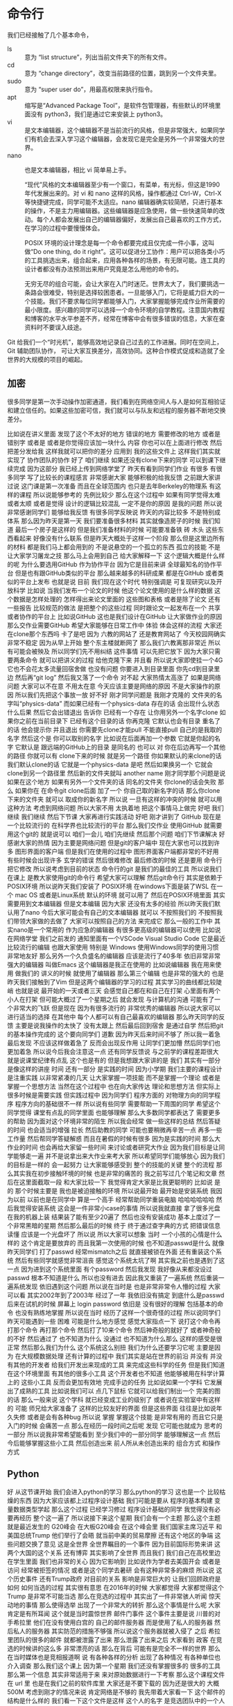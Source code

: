 * 命令行
  我们已经接触了几个基本命令，
- ls :: 意为 “list structure”，列出当前文件夹下的所有文件。
- cd :: 意为 “change directory”，改变当前路径的位置，跳到另一个文件夹里。
- sudo :: 意为 “super user do”，用最高权限来执行指令。
- apt :: 缩写是“Advanced Package Tool”，是软件包管理器，有些默认的环境里面没有 python3，我们是通过它来安装上 python3。
- vi :: 是文本编辑器，这个编辑器不是当前流行的风格，但是非常强大，如果同学们有机会去深入学习这个编辑器，会发现它是完全是另外一个非常强大的世界。
- nano :: 也是文本编辑器，相比 vi 简单易上手。

  “现代”风格的文本编辑器至少有一个窗口，有菜单，有光标，但这是1990年代发展出来的。对 vi 和 nano 这样的风格，操作都通过 Ctrl-W，Ctrl-X 等快捷键完成，同学可能不太适应。nano 编辑器确实较简陋，只进行基本的操作，不是主力用编辑器。这些编辑器是应急使用，做一些快速简单的改动。每个人都会发展出自己的编辑器偏好，发展出自己最喜欢的工作方式，在学习的过程中要慢慢体会。

  POSIX 环境的设计理念是每一个命令都要完成且仅完成一件小事，这叫做“Do one thing, do it right”。这可以促进分工协作：用户可以把各类小巧的工具挑选出来，组合起来，应用各种各样的场景，有无限可能。连工具的设计者都没有办法预测出来用户究竟是怎么用他的命令的。

  无穷无尽的组合可能，会让大家在入门时迷茫。世界太大了，我们要挑选一条路会很难受，特别是选择较困患者。一旦能够入门，它将是威力巨大的一个技能。我们不要求每位同学都能够入门，大家掌握能够完成作业所需要的最小限度。感兴趣的同学可以选择一个命令环境的自学教程。注意国内教程和博客的水平水平参差不齐，经常在博客中会有很多错误的信息，大家在查资料时不要误入歧途。

Git 给我们一个“时光机”，能够高效地记录自己过去的工作进展。同时在空间上，Git 辅助团队协作，
可让大家互换差分，高效协同。这种合作模式促成和造就了全世界的大规模的项目的崛起。

** 加密
   很多同学是第一次手动操作加密通道，我们看到在网络空间人与人是如何互相验证和建立信任的。如果这些加密可信，我们就可以与队友和远程的服务器不断地交换差分。

比如说在讲义里面
发现了这个不太好的地方
错误的地方
需要修改的地方
或者是错别字
或者是
或者是你觉得应该加一块什么
内容
你也可以在上面进行修改
然后把差分发给我
这样我就可以把你的差分
应用到
我的这些文件上
这样我们其实就实现了
协作团队的协作
好了
咱们继续
如果还没有clone下来的同学
可以到课下继续完成
因为这部分
我已经上传到网络学堂了
昨天有看到同学们作业
有很多
有很多同学
写了比较长的课程感言
非常感谢大家
能够积极的给我反馈
之前跟大家讲过说
这门课是第一次准备
而且在全球范围内
也只是去年Berkeley的物理系
有这样的课程
所以说能够参考的
先例比较少
那么在这个过程中
如果有同学觉得太难或者太顺
或者是觉得
设计的逻辑比较混乱
一定不是你的原因
是我的问题
所以说非常感谢同学们
能够给我反馈
有很多同学反映说
昨天的内容比较多
不是特别成体系
那么因为昨天是第一天
我们要准备很多材料
其实就像造房子的时候
我们知道
最后一个房子是这样的
但是我们准备材料的时候
可能要准备铁 砖 木头
这些东西看起来
好像没有什么联系
但是昨天大概处于这样一个阶段
那么但是这里边所有的材料
都是我们马上都会用到的
不是说悬空的一个孤立的东西
孤立的技能
不是让大家学习屠龙之技
那么马上会用到自己
给大家解释一下
这个逻辑大概是什么样的呢
为什么要选用GitHub
作为协作平台
因为它是目前来讲
全球最知名的协作平台
但是也有跟GitHub类似的平台
那么越来越多的科研成果
都是在GitHub
或者类似的平台上发布
也就是说
目前
我们现在这个时代
特别强调是
可复现研究以及开放科学
比如说
当我们发布一个论文的时候
他这个论文使用的是什么样的数据
这个数据是怎样处理的
怎样得出来论文里面的
这些图和表格
或者是除了论文
还有一些报告
比较规范的做法
是把整个的这些过程
同时跟论文一起发布在一个
共享或者协作的平台上
比如说GitHub
这也是我们设计在GitHub
让大家做作业的原因
那么交作业需要GitHub
希望大家能够在日常工作中
体验
体会这样的流程
大家还在clone那个东西吗
卡了是吧
因为
六教的网站了
还是教育网站了
今天校园网确实非常不稳定
因为从早上开始
整个东主楼就断网了
那么我们六教离那非常近
所以有可能会被殃及
所以同学们先不用纠结
这件事情
可以先把它放下
因为大家只需要两条命令
就可以把讲义的过程
给他克隆下来
并且看
所以说大家即使挂一个4G
它也不会花太多流量回宿舍做
也没有问题
你要进入到目录里面
你先cd到目录里边
然后再“git log”
然后我又落了一个命令
对不起
大家热情太高涨了
如果是网络问题
大家可以不在意
不用太在意
今天应该主要是网络的原因
不是大家操作的原因
所以我们先把这个事放一放
好不好
刚才同学问题是
我刚才克隆的
文件夹的名字叫“physics-data”
而如果已经有一个physics-data
存在的话
会出现什么状态
什么后果
然后它会出错退出
告诉你
已经有一个存在
让你用另外一个名字clone
如果你之前在当前目录下
已经有这个目录的话
你再克隆
它默认也会有目录
重名了的话
他会提示你
并且退出
你需要先clone才能pull
不能直接pull
自己的是我取的名字
然后这个是
你可以取别的名字
比如说在后面再加一个参数
它就是你起的名字
它默认是
跟远端的GitHub上的目录
是同名的
也可以
对
你在后边再写一个其他的路径
你就可以有
clone下来的时候
就是另一个路径
你如果默认的来clone的话
我们默认clone的话
它就是一个physics-data
是吧
然后如果换另一个
它就会clone到另一个路径里
然后新的文件夹就叫 another name
刚才同学那个问题是说
如果在这个地方
如果有另外一个文件夹的话
同名的文件夹
你clone的话会失败
那么
如果你在
在命令git clone后面
加了一个
你自己取的新名字的话
那么你clone下来的文件夹
就可以
取成你的新名字
所以说
一旦有这样的冲突的时候
就可以用这种方法
考虑到网络问题
所以大家不用
太执着地
把这个事情马上做完
好吧
我们继续
我们继续
然后下节课
大家再进行实践活动
好吧
刚才讲到了
GitHub
现在是一个比较流行的
在科学界也比较流行的平台
那么我们交作业
使用GitHub
就需要用这个git的
就是说可以
咱们一会儿
咱们先继续
然后那个问题
咱们下节课解决
好
感谢大家的热情
因为主要是网络问题
但是git的客户端中
现在大家也可以找到许多
图形界面的客户端
但是我们在使用的过程中
图形界面客户端都非常的不好用
有些时候会出现许多
玄学的错误
然后很难修改
最后修改的时候
还是要用
命令行把它修改
所以说考虑到目前的状态
命令行的git
是我们的最佳的工具
所以说我们在课上
是教大家使用git的命令行
希望大家可以理解
然后git命令行
其实是依赖于POSIX环境
所以说昨天我们安装了
POSIX环境
在windows下面是装了WSL
在一个 mac OS
或者是Linux系统
默认的环境
就可以用了
然后在POSIX环境里面
其实需要用到文本编辑器
但是文本编辑
因为大家
还没有太多的经验
所以昨天我们默认用了nano
今后大家可能会有自己的文本编辑器
就可以
不按照我们的
不按照我们带领大家做的去做了
大家可以按照自己的方法
来完成它
那么一般的工作中
其实nano是一个常用的
作为应急的编辑器
有很多更高级的编辑器可以使用
比如说在网络学堂
我们之前发的
通知里面有一个VSCode
Visual Studio Code
它是最近比较流行的编辑
也跟大家使用
特别是 Windows
使用Windows同学的使用习惯
非常地友好
那么另外一个久负盛名的编辑器
应该是流行了40多年
依旧非常非常强大的编辑器
叫做Emacs
这个编辑器是我正在使用的
比如说编辑器
我在用来使用
做我们的
讲义的时候
就使用了编辑器
那么第三个编辑
也是非常的强大的
也是昨天我们接触到了Vim
但是这两个编辑器的学习的过程
其实学习的曲线都比较陡峭
也就是说
最开始的一天或者三天
会感觉自己都在和自己在打架
心里面有两个小人在打架
但可能大概过了一个星期之后
就会发现
与计算机的沟通
可能有了一个非常大的飞跃
但是现在
因为有很多流行的
非常优秀的编辑器
所以说大家可以
进行适当的选择
在其他中
每个人都可以有自己最喜欢的编辑器
那么昨天同学的反馈
主要是说我操作的太快了
没有太跟上
然后最后回到宿舍
是通过自学
然后把git的基本操作完成的
这个要向同学们
道歉
因为昨天后来时间不够了
所以我一着急
最后发现
不应该这样做着急了
反而会出现反作用
让同学们更加懵
然后同学们也更加着急
所以说今后我会注意这一点
还有同学反馈说
与之前学的课程差距很大
就是说课堂纪律有点乱
这个也是有的
但是我想跟大家讲的是
我们
其实有一部分是像这样的讲座
时间
还有一部分
是实践的时间
因为小学期
我们主要的课程设计
是注重实践
以非常紧凑的几天
让大家掌握一项技能
而不是掌握一个理论
或者是掌握一个思想方法
当然在这个过程中
也在向大家传达
理论和思想方法
但实际上很多时候是需要实践
但实践过程中
因为同学们
程序方面的
对物理方向的同学程序
程序方向的基础很不一样
所以说有些同学
需要帮助一下周围的同学
希望这个同学觉得
课堂有点乱的同学里面
也能够理解
那么大多数同学都表达了
需要更多的帮助
因为面对这个环境非常的陌生
所以我会经常
做一些这样的总结
然后答疑的时间
也会适当的增强
拉长
然后助教的同学
可能也要稍微再辛苦一点
再多一些工作量
然后帮同学答疑解惑
而且在暑假的时候有很多
因为是实践的时间
那么大作业的时间
也会再给大家留一些时间
来讨论或者研究大作业
因为我们目标是让同学能够走一遍
并不是说拿出来大作业来考大家
所以希望同学们能够放心
因为我们的目标是一样的
会一起努力
让大家能够感受到
整个的技能的关键
整个的流程
那么其实我在初步接触环境的时候
也是非常的痛苦的
我之前写过几个笔记和文章
然后在这里面截取一段
和大家比较一下
我觉得肯定大家是比我更聪明的
比如说
是的
那个时候主要是
我也是被迫接触的环境
所以说最开始
最开始是安装系统
我因为以前
以前也是在同学中
算是一个高手
经常帮助同学重装电脑
哈哈哈哈哈哈
然后我觉得安装系统
这会是一件非常小case的事情
所以说我就直接
拿了很多光盘
在我的机器上装
结果装了能有至少20遍了
然后也没有安装成功
基本上度过了一个非常黑暗的星期
然后那么最后的时候
终于
终于通过查字典的方式
把错误信息读懂
应该是一个光盘坏了
所以说
所以大家可以想象
当时
一个小孩的心情是什么样的
这个肯定是要放弃的
而且我第一次使用的时候
也不知道passwd是什么
就像昨天同学们
打了passwd
经常mismatch之后
就直接被锁在外面
还有重装这个系统
然后有些同学就感觉非常沮丧
感觉这个系统太坑了啊
其实我之前也是遇到了这一点
因为进到这个系统里面
有个password
然后我发现
我好像从来都没设过passwd
根本不知道是什么
所以也没有进去
因此我又重装了一遍系统
然后重装一遍系统发现
依旧遇到这个问题
所以说在当时是
也是非常非常令人懵的过程
大家可以看
其实2002年到了2003年
经过了一年
我依旧没有搞定
到底什么是passwd
后来在试机的时候
屏幕上 login
password
依旧是
没有很好的理解
包括基本的命令
也没有熟练地掌握
所以说在当时
经历了这样一个很奇怪的过程
所以说同学们
昨天可能遇到一些
困难
可能是什么地方感觉
感觉大家指点一下
说打这个命令再打那个命令
再打那个命令
然后打了10来个命令
然后神奇般的就好了
或者神奇般的不好
然后通过了
也不知道为什么
没通过
也不知道为什么那么
这样的感受是很正常
然后那么我们为什么
这个系统这么别扭
我们为什么还要学习它呢
主要是因为
在大规模数据处理
还有计算的过程中
我们其实是站在世界的前沿
并没有
并没有其他的开发者
给我们开发出来现成的工具
来完成这些科学的任务
但是我们知道
在这个环境里面
有其他的很多小工具
这个开发者也不知道
他能够被用在科学计算上的
这些小工具
反而会更加有效地
完成手边的任务
比如说如果一个学科
它发展出了成熟的工具
比如说我们可以
点几下鼠标
它就可以给我们制出一个
完美的图的话
那么一般来说
这个学科
就已经变成工业的级别了
或者说在实验室中有这样的
可能
师兄给大家准备了
这样的比较友好的界面
但是这些界面
往往是比如说年久失修
或者是会有各种bug
所以说
掌握
掌握这个技能
是非常有用的
而且它只是入门的时候
会痛苦一点
那么在经历一段时间之后呢
发现
它可能也就成为
思考的一部分
所以说我非常希望能看到
至少我们中的一部分同学
能够理解这一点
然后今后能够掌握这些小工具
然后创造出来
前人所从未创造出来的
组合方式
和操作方式


** Python
   好
从这节课开始
我们会进入python的学习
那么python的学习
这也是一个
比较枯燥的东西
因为大家应该都上过程序设计基础
我们可能是要从
程序的基本构建
变量数据类型学起
那么这个过程
已经学习修过
程序设计基础的同学
我觉得没有必要再经历
整个这一遍了
所以说接下来这个星期
我们会有一个主题
那么这个主题
就是最近发生的 G20峰会
在大板G20峰会
在这个峰会里
我们国家主席习近平
和美国总统Trump
他们举行了会晤
就当前中美的贸易摩擦
还有这个地区的争端
这些问题交换了意见
这是全世界
全世界瞩目的一个事件
因为目前国际形势来讲
这两个大国的这个关系
还有博弈
其实影响了全世界
而且我们
我们自己在高校里边
在学生里面
我们也非常的关心
因为它影响到
比如说作为学者去美国开会
或者是访问
经常被拒签的情况
或者是这个同学去暑研
会有这种非常多的麻烦
所以说
这个历史事件
还有Trump政府
对目前的关系
影响是非常巨大的
让我们回顾政府是如何
如何当选的过程
其实很有意思
在2016年的时候
大家都觉得
大家都觉得这个Trump
是非常不可能当选
那么在竞选的过程中
其实出了一件非常骇人听闻
惊天动地的事情
那么使得选举
出现了一个非常大的转折
那么这个事情是什么呢
大家肯定是有所耳闻
这个就是当时震惊世界
邮件门事件
这个事件主要是说
川普的对手希拉里
他们在没有使用白宫的
自己的邮件服务器
而是使用了私人的服务器
然后私人的服务器
其实防范的措施不够强
所以说这个服务器就被入侵了
之后
希拉里团队的很多的邮件
就都被泄露了出来
那么泄露了出来之后
大家看到
政客
在竞选的时候讲的这么多
非常漂亮的话
那么在背后
可能有是完全不一样的世界
那么在当时媒体也是竞相报道啊
说
有各种各样的分析
出现了各种情况
有各种单位也介入调查
那么我们这个课上
因为第一个星期
我们还没有掌握很多的
很多的工具
那么第一个信息
其实非常适用于来
来对原始数据进行一下考察
那么这个课程文件在 url 里
也是在我们之前的软件库里
大家还是不要下载的
因为还是很大的
大概500M
考虑到刚才的情况来说
肯定网络是不够的
我先带着大家看一下
这个邮件的结构是什么样的
我们看一下这个文件是这样
这个人的名字
是竞选团队中的一个人
然后 M Box代表是 mailbox
是一种电子邮件交换的结构
我们平时发电子邮件的时候
都是以这样的数据
在服务器之间传递的
那么这个gz 是代表
代表压缩
也就是说mailbox被压缩了
我们在压缩的时候
用一下命令
大家不用跟着我做
大家只要现在也要观看就行
刚才的问题是说
如果同学们回到
在课下
或者是一会儿下载了之后
能不能看到东西 是一样的
好
我们下课
然后下节课
我们再把最后一点讲完
好
我们继续把
把上节课的邮件
给大家介绍一下
我们看到
其实邮件的设计
体现了透明的原则
因为我们可以想象
比如说我们发一个邮件
不仅有邮件的内容
肯定还有邮件里面
其他的一些信息
方便这个服务器来处理
由这个服务器处理
那么在这个过程中
其实服务器会给邮件搭上很多
标签
而这些标签其实都是
这些标签都是人类可读的
也就是说在这个里边
其实邮件的传递的过程中
在它传递的中间状态
每一步都是可以由人类可读的
所以它体现了
像我们讲的
透明原则
我们看一下有这个邮件的
它的基本的
基本的格式都是这样
有一个字段
然后字段有一个冒号
后面是它的值
这都是received
被谁receive
然后在什么时间receive
我们可以看到
这里边有两条
就是说是这个邮件
先传递到这个地方
就传递到那个地方之后
成功的投递
被收件人看到
那么还有
这些我都不仔细讲
感兴趣的同学可以
可以了解一下
邮件的数据结构
但是我们看到了这一点之后我们
最起码可以了解到
整个的一个邮件的格式
就是说有一个
关键是后面冒号
后面是跟着它的
数据就可以了
因为它后面还有
这样的关键词
这样的方法
以及在后面
这样
对吧
还有这样的事情
这里都是一样的
我看到更多的关键词
比如说
是吧
然后还有
我们可以看到
虽然它是人类可读的
但是我们人类要一条一条
这样读下去
就非常的笨是吧
然后前面是邮件头
然后后边是这个邮件的
我们再看看他
这是第一点
它邮件的内容
邮件内容的背景格式
这里这个是另一个问题
然后到这里下一封邮件
我们可以看到
我们可以看到
我们用肉眼看
可以大概找出一些规律
但实际上我们想一下
整个有几百万份文件
那么这样的不是水平的问题
要把这个规则写下来
要用程序来自动的把它处理一下
没有加密
是这样
这个邮件它有一定的格式
那么我们要把这个格式
先要理解出来
因为它是原始数据
它目前这个格式
它不是给人看的
虽然它设计的来讲
让人也能看懂
但是它里面有一些其他的信息
在具体的邮件
那么在我们需要把这些信息
理解了之后
才能够更好的把它的内容
实际上这也是
我们遇到的数据的基本特征
它都有一些描述性的
对数据的描述性的部分
相当于就是
邮件头
然后后面有一些
基本内容数据的
那么这个邮件我们看到很长了
比如说我们可以看到
这个邮件里面
虽然很长
我们还是
可以看到一些比较有意思的地方
我说我们看一下
这里面有没有清华的人
在
然后我们发现
我发现
其实是有清华团队在这里面
是的
然后
然后但是他的邮件内容
是用了一种转移
所以目前我们看不出来
你来课后研究一下
它写的什么内容
base64
这是一个
这是一个非加密的格式
而是可以
然后那么我就知道
其实这个团队
也是有很多教育机构的
我看看有什么
有道理
这里面是有的是吧
所以说
但这样看
肯定是非常的随意
我们没办法得出一个系统性的
结论
所以说在这一周的学习的过程中
我会逐渐的掌握一些工具
然后能够对这一部分
对这些邮件能够
有一些更系统性的总结
然后得出一些更可靠的结论
那么在这个过程中
我们依旧会有一些像
昨天那种比较循序渐进的小作业
然后大家有兴趣
可以利用学习的工具
来分析一下
邮件的库
那么我们看一下这个邮件
一共是483M
在压缩之后是483M
这其实是截断的一个小部分
总共一共有
大概2~3个G的邮件
就是说
如果同学们对很感兴趣的话
我们可以把整个的数据直接拿过来
您刚才是怎么就是说
对
这就像搜索一样
就像简单的文本编辑器里面
能搜索出来
这个并不是
特别玄学的操作
好
希望同学们能够感受到
其实我们生活中的各个地方
都存在着各种各样的数据
然后如果我们能够拿到这样的
原始数据
对它进行系统性的分析
我们就可以得到第一手的资料
但是如果我们比如说
听媒体的总结的话
那么其实有些时候
原始的情况我们未必能够掌握
所以说不仅是科学研究之中
也在生活中也会遇到
同样的我觉得
另一方面
也告诉我们
如果我们在科研中
科学研究中
或者是实验中
能够掌握这些技术
那么在实际生活中
我们学到了
这些技能也都是
也都是接地气的技能
好
这一部分我先介绍到这
然后接下来
我们会请陈嘉杰同学
好的好的
请陈嘉杰同学
就小助教的情况跟大家
跟大家来公布一下
小助教的申请的结果
我们昨天跟大家
初步介绍了python语言
以及我们为什么使用
python来完成我们的一些目标
那么python我们再简单的复习一下
python主要是一种解释型的语言
相对于编译型语言
比如说C、C++
它更容易调试
我们解释性的语言
我们可以直接看一下
内部的这些变量结构是什么样的
编译型的可能就需要
特别的调试器来进行
那么
python的语言语法风格比较简单
即使没学过python的人
看了一遍python程序
也能够大概地读懂
它其实也大大降低了
程序设计的门槛
这也是最近为什么
突然出现了
这么多程序员的一个原因
那么python它
同时它还可以直接调用很多其他的库
我们知道Fortran
它是从60年代70年代
就开始的
科学计算的基本语言
那么经过这么多年的积累
可能有非常多的
非常优秀的一个科学
科学的数据
理论数据处理
还有微分方程
还有各种工具库
存在
这样的一个宝贵的财富
我们也不能抛弃
所以使用python的时候
它还可以顺着调动从前的一些
工具
因此这也大大地丰富了
python 
作为科学计算工具
所能调动的工具范围
同时它也可以调用C或者C++
或者也会调用这个R语言
进行统计分析
所以说
python它的特性
不仅可以使它自己的功能增强
还可以使团队的合作
更加顺畅了
那么还有一点
它也是一个通用的语言
你不仅在科学研究里面
可以转化成
其实在生活中
它使用的是更多的
比如说我举两个例子
一个是它会用来生成操作系统
和管理操作系统
比如说
比如说Gentoo Prefix
是我目前所参与的一个项目
那么另外
它也可以是极简的网站服务器
比如说在我们
上学期所开展的
上个学期开展的竞赛等等
那么其实有一部分评分的部分
是用python的
写成了一个极简的评分器
所以说
python
其实是非常易于上手
易于开发
实际的使用中也非常的广泛
希望大家能够
能够喜欢上python
在学习的过程中
那么python的学习资料
我也再讲一下
因为很多同学在假期
一直
比较喜欢自学
而且我也没办法
咱们每一个部分
所以感兴趣的同学
大家可以找一些资料
进行更加深入的学习
比如说这个
这是一个非常简明的通俗的
入门教材
这本书从最开始发行开始
同学们学编程非常地痛苦
经常不知道
觉得那个东西能干什么
但是自从书的作者
他上课的时候
把自己的讲义
自己写了一点解释之后
然后同学们都知道了
每一步都有一个目的
有一个动力
这样
他的书
也是根据这样的思想设计
所以说学习python的时候
用这本书读起来
其实也很开心
然后另外一个
非常知名的在线教程
也就是说作者有一个雄心
也就是说让世界上每一个人
都学会编程
那么所以说它是非常
新手友好
对于基础薄弱的同学
可以发现
它讲的其实非常的非常的详细
但是有基础的同学
也可以在教程里面
得到一些灵感
那么还有一个部分
是供一个基础比较强的同学
实际上是一个网站
这个网站其实是
这个网站
其实是把python中的
所有的例子
都总结到了
一个网页
那么这个时候
比如说
一个同学非常深刻的掌握了
C或者C++
或者有的同学
非常熟练地掌握了Java
那么你在学习一门新的语言的
时候
其实所消耗的精力
就会非常少
那么你就可以
把这个例子看一下
所以说我感觉1天
应该就可以把
所以说对于基础特别好的同学
那么这个例子其实也是一样的
如果我们学了很多其他的语言
再来接触python的话
那么可以非常容易的就掌握
同理
如果这是同学们的
第一门语言
或者是第二门语言
学完C然后学python的话
那么如果大家掌握的比较充分的话
今后今后无论在生活工作或者
学习中
可能要接触到其他的更新的语言
包括我们说最佳工具语言
肯定今后也会有新的语言出来
它可能是更好用
或者更流行
或者你的队友坚持要使用
这个问题
那么如果你非常熟练地掌握了
python的话
那么也可以非常有力地
把这些思想
迁移到一个新的环境
所以说大家在上课的时候
要注意一点
虽然我们使用的教学的时候的
内容
是借助python
来跟大家讲
怎么进行
大数据处理
或者是实验问题的目标
那么在实际当中
我们不要把思想拘于python
你要知道这个
其实世界很广阔的
好
那么接下来呢
我们看一下python的基本环境
昨天作业里面有一部分是
安装了python之后
在命令行界面就可以
进入python交互模式
好
这里边有一点
很重要
有些同学会觉得
一下就打了一个python
这里面其实是一个坑
这个坑
已经经过了大概20年的时间
目前还没有被解决
也就是说python是有两个版本
一个python2 一个是python3
当然还有python1
这个历程是这样的
最开始
python发展到python2的时候
已经是非常受欢迎的语言
然后社区里面的开发者呢
就开始反思
觉得之前自己犯了很多错误
就是希望把这个错误进行改正
所以改正的时候
有些错误改正的时候
就会导致
现有的程序无法使用
怎么办呢
就加了一个版本号
并且执行的程序的名字
也不一样
加了一个3才能完成
这样的话
如果是按照新的被改动之后的
所使用的python3
但是如果是按旧的
一般叫python
比如说我这个是
2.7
那么如果打python3的话
会出来
3.5或者3.6 3.7
其他的
情况
所以说大家注意
我们的教学环境当中
使用的是python3
因为它是更现代
更优秀的一个
语言
然后
大家如果不小心打了python
可能会出现一些奇怪的错误
就是说这一点
然后其实python还有一个
增强的互动环境
叫做ipython
顾名思义 i的意思就是
interactive
同学们可以试验一下
它这个环境好在什么地方
就是有可能有一些补全
对于我们在交互性操作的时候
比较友好
那么有些同学的
这个环境里没有ipython3
对于所有apt系统
可以通过来安装
但是它不是必须的
因为有些同学会喜欢
更喜欢一种默认的python
然后有些同学
会比较喜欢用ipyrhon的环境
然后今后我们也会介绍一些其他的
python环境供大家选择
今天我们介绍这两个
那么如果想使用
ipython3的话
可以使用就是那个
来把它安装上
对于mac的同学们
应该是有其他的安装命令
比如说
我觉得把这个apt换成
相应的
现在的网络还可以
有同学提到说
如何用jupyter来运行python
那么jupyter的安装
我们jupyter也是一个
既然同学问到了
我就来讲一下jupyter的问题
好
比如说我这个slide的
就是通过jupyter来准备
然后那么jupyter其实是
由ipython发展起来的
另一个环境
这个环境的好处是
我们可以在网页上
来进行python的操作
比如说
比如说讲义里面的这些操作
都是在网页上这样写出来的
2 + 1
2 + 2
这样就可以在网页上操作
然后它的好处是什么呢
可以规避掉命令行
那么所以说它的特点就是
用网页来操作
那么在很多时候在探索的时候
它是非常有效的一个工具
然后如果它能够和命令行结合起来
就是探索的时候
使用这样的环境
然后在批量执行的时候
使用命令行的话
将是一个非常好的组合
然后由于安装这块的
过程稍微的复杂
我们会整理一个安装的教程
然后课下放到
网络学堂供大家参考
因为jupyter的历史
也是从ipython发展起来
大家希望interactive更加interactive之后
慢慢的就发展出了
基于网页的这种工具
所以到了jupyter的时候
只要可以用网页的人
就可以进行pythno编程
所以这也是使得
目前使用python的用户
非常多的一个原因
我只能说Rust真香
然后他说了一个大家不太懂的
这个名词是另一种计算机语言
那么我觉得
我觉得这个事情
可以分两方面来看
一方面是说可能有一些
基础不是很好的人
就会以为自己学会了编程
然后这可能是会被抵制
特别是如果掌握了一些
非常肤浅的操作
然后就会在网上这个招摇过市的话
他可能会被人讨厌
但是从另一个角度来看
如果一个人发展出来的工具
发展出来的学科
然后受到了全社会的关注
非常令人荣耀的事情
我是这样理解
所以刚才那个问题说
jupyter问题非常好
所以我们也会
给大家准备教学
教大家在本机安装jupyter
包括我们实际上目前使用的命令行工具
它们可以有机的结合起来
组合出来意想不到的一个效果
如果我们安装了的话
这样一个过程
我已经安装完了
我是出现了一个问题
那么有这样一个增强的环境下面
同学们可以既可以用这个环境
也可以用这个环境安装
大家应该都已经
在这个python里面
也可以通过这样的一个
看一下这个这个
这个部分今后我们会讲
但实际上
我们如果输入这样的命令的话
我还是说一下
看到昨天的作业里面的
作业里面的
不是的
像我这个python
其实是python比较新
但是后边的编译器比较糟糕
回车就行了
你说这个环境里面
我们就可以做这些基本操作
这样就可以看到我们python的
版本号
接下来我们熟悉一下环境
一切的
高级的功能
其实都是从这些基础的功能开始
基本的操作开始
比如说
这个环节里面
我们可以写一个
基本的代数运算
这个颜色不是很好
这是一些基本的操作
大家都可以进行操作
遇到问题的同学请举手
非常好
我们昨天环境配的
还是比较成功的
其实没有问题
好
那么还有一些其他的运算
比如说
乘法
那么2的7次方
是这样写
两个乘号
然后3/2是这样
这是一个严格的除法
如果要整除的话
只取它的整数部分
这样
那么3%2
就是说取它的余数
就是这些基本的操作
大家可以熟悉一下
比如说
我在这里面是2*7
对吧
2的7次方
我们也可以做一些高级的功能
比如说阶乘
阶层需要使用一个库
使用 math 的库
要 import math
我们想一下3的阶乘
应该是6
比如说66的阶乘多大
我们可以看到
这是python的一个特点
这是一个python的很重要的特点
它的整数是高精度的
什么叫高精度的
就是在计算机的硬件里
其实每一个
每个数
它存储
是要一定的内存空间的
一般来说
我们之前如果学习C语言的话
我知道有些整数是在用
16比特 有些占用32比特
有些占用8比特
有的占用64比特
那么它这个空间
整数空间是一定的
但是python在顶层之上
它又进行了一层抽象
它使用软件
其实实现了这样的高精度的
也就是说
它其实给了我们一个更好的接口
接口的整数
是无上界的
当然不是完全的无上限
当然这个计算机是可能崩溃的
当这个数太大了
可能也不会崩溃了
但是至少原则上是没有限制的
比如说二100次方
太小了
比如说2的10000次方
所以说这是python的一个特点
它可能这样做
这样做
它需要经过许多
我们可以想象
它内存需要进行很多的判断
或者是很多软件上的考虑
那么它可能会降低效率
但是对于现在
现在这种计算机硬件的水平
效率损失来换取
这种方便的接口是值得的
交流
就是慢
比如说我们可以想象一个语言
它既然这么大的数
它没有办法映射到
计算机的内存里面的话
不能说放在一个64位里边的话
可能要放很多64位
才能组成这样这么大的数
那么这么大的数
我有两个非常大的
也可能不那么大
所以位数可能还是变化
那么这些不确定性
都会
让工具的内部逻辑
加很多这样的逻辑判断
它肯定是要损失性能
但是对目前的计算机
在整体硬件性能来说
损失我们是可以忽略掉的
其实这也是
这也是我们作为我们这门课
实验物理的处理方法
这门课的一个基本的
基本的价值观
比如说
如果能够节省人类的
人类的时间的话
我们不惜浪费计算机的时间
这一点其实是和
计算机研究人员
是有一些区别的
我们面对的是机器
所以说
所以说一个
比如计算机设计
大家肯定是说
让它更快
然后这个算法更巧妙
效率更高
然后对于我们来说
我们判断是说
我们用最短的时间
达到我们需要的一个效果
同学们可以在实践中体会这一点
那么我当时的想象力
也不够丰富
那么关于整除
有一些基本的约定
我们看一下这几个例子
那么5整除3
-5 整除 -3
其实是
-5整除3
目前的约定是-2
也就是说
往下面降
大家注意这个约
因为有些语言
它会是按照绝对值
最小的方向去
去降
就是说-5整除3
它会给出-1的结果
所以说
这些我们做一个实验的时候
知道了
同样的整除符号
也会用在浮点数上
然后取余号也是一样的
比如说
它如果整除的部分是-2的话
那么它的余数就是1了
同理
对于这些浮点的
都可以告诉你
我们可以做个验证
比如说
那么这一点
我们就不直接把它列出来
大家看一下就可以理解
这是第一点
那么其他的是
另外一个是布尔运算
它是进行真假运算的
我们在数理逻辑里面
刚才在课下有同学问
大作业是
每个人做一个大作业
还是大家形成一个小组
来做大作业
我一开始想着每个人做
主要是感觉小组
小组的话不太好评分
应该经常感觉大作业
好像
经常只是一个人
一个同学
carry所有的同学
所以刚才同学
我就说那就一个人
一个人做一个大作业
但是同学
反驳我说如果是这样的话
没办法体现git的先进生产力的
我觉得他说得非常有道理
我有当时
虽然说无法反驳
所以是而且有了git之后
我们也可以看
哪些同学
每个同学花的差分
那么每个同学的相对贡献
大家也能看见
所以说
所以说在这种情况下
一个人carry团队的情况
也能够被发现
所以说我会仔细讨论一下
我觉得这个同学提的意见非常好
大作业也可以自定义
那么如果我自定义一个大作业
岂不是只有我自己做了
没有队友了这怎么办
是这样的
所有自定义的大作业
经过我们教学的团队审核之后
自定义大作业都会公开出来
那么其他的同学
对其他同学也可以选
如果其他同学
按照标配的这三个大作业
可能有的同学一个感兴趣都没有
那么有的自定义的大作业
其他同学提出了新的大作业的话
如果你感兴趣你也可以加入
即使是不按团队来做
那么你当然也可以加入
使用其他同学提出的大的解决方案
这个没有问题
我明天会给大家一个讨论结果
以及团队做大作业怎么评分
制定的细则跟大家分享一下
然后大家可以继续提意见
非常感谢
我们回过来讲
python的基本操作
布尔运算它是真或者假
我们在学习数理逻辑的时候
也都遇到过
就是说
这里我们不演示了
大家我可以讲的稍微慢一点
然后可以让同学
有空闲时间来
来试验一下
那么布尔运算
主要是True和False 
就是真和假
那么它的否命题
就是
not True
它返回的值是 False
如果是 not False 的话
返回的值是True
and 和 or 部分呢
是
是和我们之前
数理逻辑里面的定义是一样的
所以这个表达式
用一些and连接
所以它的值是False
然后这个表达式
用 or 连接
那么实际上这里面涉及一点
它的内部表达方式
这一点和其他语言是很类似的
比如说这个
True 和 False
不是一个全新的
全新的形式
它实际上内部上
在内部的表现形式当中
True 这个表达
比如说我 True + True
如果是严格的数理逻辑的话
那么它只是一个01运算
组成一个这样的加法群的话
那么 True + True应该还是True
但是在这里边 True + True 变成了2
其实可以试一下 2 and True 
我刚才打错了没有打3
所以说
那么它还是符合数理逻辑的定义
比如虽然说 True
加上 True
对吧
它这个还是True的意思
还是真的
对吧
所以说python的设计
还是符合直觉和数理逻辑的定义
那么我们也可以
违法操作 在布尔运算当中用乘法
那么因为True的本质上
它代表是1
然后False默认值是0
所以说在这样的
乘法之后
它的结果就是
那么True和False
也可以参与其他运算
比如说这样看起来
比较奇怪的地方
那么我们都带过来方便大家理解
到底True和False
具体内部
是怎么表示的
今后我们使用一个条件语句的
时候
有些时候会碰上这些问题
因为有的时候我们可能会写错
如果写3>2-5
比如说这一部分
其实比较繁杂
我们没有必要去记
实际上用的时候试验一下就可以
但在我们实际上今后操作的时候
可能会遇到这里边的某些约定
和我们想象的不一样
到时候大家注意
注意到这一点
那么下面是条件判断
既然有了布尔运算
那么这些True和False从哪来的呢
最简单的就是一些条件判断
比如说等号
等号
因为它的用于赋值
变量的时候
所以说
当用于条件判断的一个等号
就是这个
等等
那么1是等于1的 2是不等
那么不等于在python里边
是一个感叹号 还有一个等号
就是说不等于正好是等于的相反
我们看到这些都是一样
稍微放慢点速度
大家可以练习一下
那么下一个模块是数据类型
python大概有三个最基本的类型
一个是整型
刚才我们看到的精度是无限的
这个整型
然后你的精度是有限的浮点型
一般来说在64位
默认是高精度
str 是字符串的意思
所有的这样的都是
字符串
我们注意到
单个的字符它也是字符串
这一点和C是不一样的
在C底下
字符一个字符
然后字符组成的数据
才是字符串
那么
这也是一个
python 字符串的抽象
这其实和刚才的无限精度的
这个整数是一个道理
它在软件上把它
进行了一个方便的实现
用于接受一个程序的
然后在这里边字符串用单引号和
双引号
是一样的
那么这样写就有一个好处就是说
如果字符串里面
我们要
输入一个单引号的字符串
我们会用双引号来把它
把它引用进来
比如说
这个代表一个单引号
然后如果要我们要双引号的话
就会用单引号来进行
这样的一个
所以这就是两套引号的好处
那么到了python3
所有的国际语言的符号
都已经内嵌到语言里边
所以说
在这个字符串
我们可以直接使用汉字
都没问题
所以说这就极大的方便了python
我们可以想象刚才的邮件里
各种奇奇怪怪的字符
然后有各种字符串
如果我们有这样的
字符串的支持的话
我们可以想象
相对于更积极的语言
比如说C语言
或者C++
它其实可以给我们非常大的建议
因为有很多细节上
或者是说大家已经约定不同的
好的处理字符串的方法
都已经被python默认
那么要入门
这个程序我们要打印一下
“Hello World！” 向前人致敬
Hello World 怎么打呢
就是pythno的一个函数
叫做print
print里可以加一个字符串
这里面双引号
我也可以用单引号

